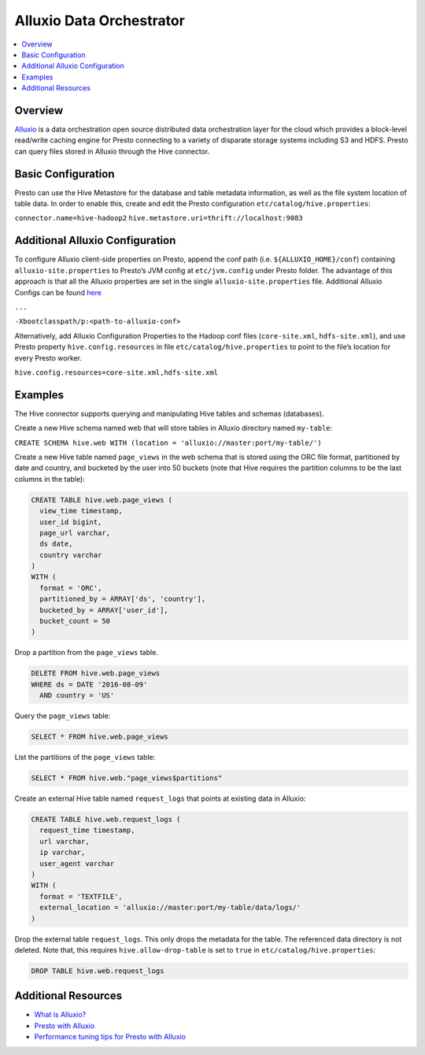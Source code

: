 =========================
Alluxio Data Orchestrator
=========================


.. contents::
    :local:
    :backlinks: none
    :depth: 1

Overview
--------

`Alluxio <www.alluxio.io>`_ is a data orchestration open source distributed data orchestration layer for the cloud which provides a block-level read/write caching engine for Presto connecting to a variety of disparate storage systems including S3 and HDFS. Presto can query files stored in Alluxio through the Hive connector. 

Basic Configuration
-------------------

Presto can use the Hive Metastore for the database and table metadata information, as well as the file system location of table data. In order to enable this, create and edit the Presto configuration ``etc/catalog/hive.properties``:

``connector.name=hive-hadoop2``
``hive.metastore.uri=thrift://localhost:9083``

Additional Alluxio Configuration
--------------------------------

To configure Alluxio client-side properties on Presto, append the conf path (i.e. ``${ALLUXIO_HOME}/conf``) containing ``alluxio-site.properties`` to Presto’s JVM config at ``etc/jvm.config`` under Presto folder. The advantage of this approach is that all the Alluxio properties are set in the single ``alluxio-site.properties`` file. Additional Alluxio Configs can be found `here <https://docs.alluxio.io/os/user/2.0/en/compute/Presto.html#customize-alluxio-user-properties>`_


``...``

``-Xbootclasspath/p:<path-to-alluxio-conf>``



Alternatively, add Alluxio Configuration Properties to the Hadoop conf files (``core-site.xml``, ``hdfs-site.xml``), and use Presto property ``hive.config.resources`` in file ``etc/catalog/hive.properties`` to point to the file’s location for every Presto worker.

``hive.config.resources=core-site.xml,hdfs-site.xml``

Examples
---------

The Hive connector supports querying and manipulating Hive tables and schemas (databases). 

Create a new Hive schema named web that will store tables in Alluxio directory named ``my-table``:


``CREATE SCHEMA hive.web WITH (location = 'alluxio://master:port/my-table/')``


Create a new Hive table named ``page_views`` in the web schema that is stored using the ORC file format, partitioned by date and country, and bucketed by the user into 50 buckets (note that Hive requires the partition columns to be the last columns in the table):

.. code-block:: sql

  CREATE TABLE hive.web.page_views (
    view_time timestamp,
    user_id bigint,
    page_url varchar,
    ds date,
    country varchar
  )
  WITH (
    format = 'ORC',
    partitioned_by = ARRAY['ds', 'country'],
    bucketed_by = ARRAY['user_id'],
    bucket_count = 50
  )


Drop a partition from the ``page_views`` table.

.. code-block:: sql

  DELETE FROM hive.web.page_views
  WHERE ds = DATE '2016-08-09'
    AND country = 'US'


Query the ``page_views`` table:

.. code-block:: sql

  SELECT * FROM hive.web.page_views


List the partitions of the ``page_views`` table:

.. code-block:: sql

  SELECT * FROM hive.web."page_views$partitions"


Create an external Hive table named ``request_logs`` that points at existing data in Alluxio:

.. code-block:: sql

  CREATE TABLE hive.web.request_logs (
    request_time timestamp,
    url varchar,
    ip varchar,
    user_agent varchar
  )
  WITH (
    format = 'TEXTFILE',
    external_location = 'alluxio://master:port/my-table/data/logs/'
  )


Drop the external table ``request_logs``. This only drops the metadata for the table. The referenced data directory is not deleted.  Note that, this requires ``hive.allow-drop-table`` is set to ``true`` in ``etc/catalog/hive.properties``:

.. code-block:: sql

  DROP TABLE hive.web.request_logs
  
Additional Resources
--------------------
- `What is Alluxio? <https://www.alluxio.io/?utm_source=starburst&utm_medium=prestodocs>`_
- `Presto with Alluxio <https://www.alluxio.io/presto/?utm_source=starburst&utm_medium=prestodocs>`_
- `Performance tuning tips for Presto with Alluxio <https://www.alluxio.io/blog/top-5-performance-tuning-tips-for-running-presto-on-alluxio-1/?utm_source=starburst&utm_medium=prestodocs>`_
